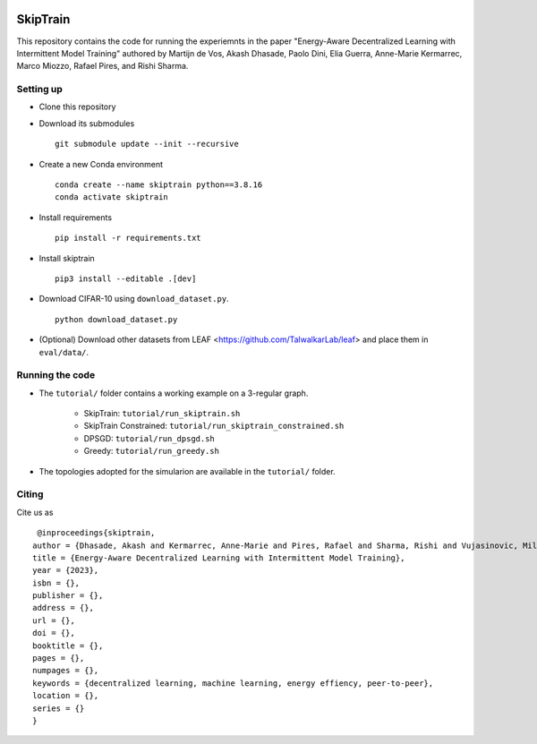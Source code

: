 .. image:: https://upload.wikimedia.org/wikipedia/commons/f/f4/Logo_EPFL.svg
   :alt: EPFL logo
   :width: 75px
   :align: right

==============
SkipTrain
==============

This repository contains the code for running the experiemnts in the paper "Energy-Aware Decentralized Learning with Intermittent Model Training" authored by Martijn de Vos,  Akash Dhasade, Paolo Dini, Elia Guerra, Anne-Marie Kermarrec, Marco Miozzo, Rafael Pires, and Rishi Sharma.

-------------------------
Setting up
-------------------------

* Clone this repository
* Download its submodules ::

    git submodule update --init --recursive

* Create a new Conda environment ::

    conda create --name skiptrain python==3.8.16
    conda activate skiptrain

* Install requirements ::

    pip install -r requirements.txt

* Install skiptrain ::
  
    pip3 install --editable .[dev]

* Download CIFAR-10 using ``download_dataset.py``. ::

    python download_dataset.py

* (Optional) Download other datasets from LEAF <https://github.com/TalwalkarLab/leaf> and place them in ``eval/data/``.
 
----------------
Running the code
----------------

* The ``tutorial/`` folder contains a working example on a 3-regular graph.

    * SkipTrain: ``tutorial/run_skiptrain.sh``
    * SkipTrain Constrained: ``tutorial/run_skiptrain_constrained.sh``
    * DPSGD: ``tutorial/run_dpsgd.sh``
    * Greedy: ``tutorial/run_greedy.sh``

* The topologies adopted for the simularion are available in the ``tutorial/`` folder.

------
Citing
------

Cite us as ::

    @inproceedings{skiptrain,
   author = {Dhasade, Akash and Kermarrec, Anne-Marie and Pires, Rafael and Sharma, Rishi and Vujasinovic, Milos},
   title = {Energy-Aware Decentralized Learning with Intermittent Model Training},
   year = {2023},
   isbn = {},
   publisher = {},
   address = {},
   url = {},
   doi = {},
   booktitle = {},
   pages = {},
   numpages = {},
   keywords = {decentralized learning, machine learning, energy effiency, peer-to-peer},
   location = {},
   series = {}
   }

